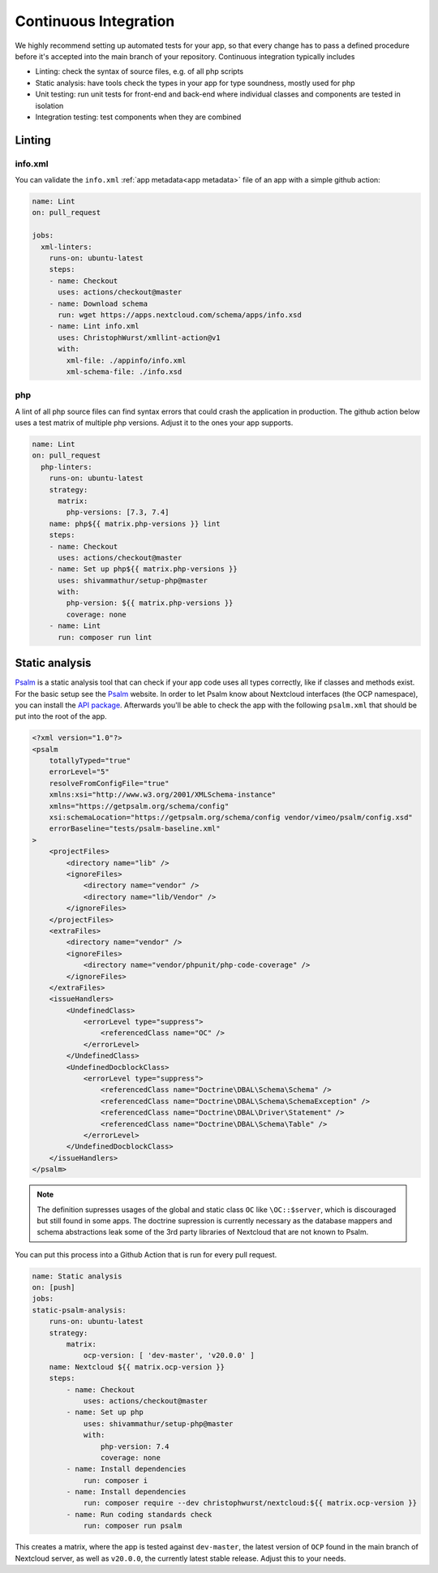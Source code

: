 ======================
Continuous Integration
======================

.. sectionauthor:: Christoph Wurst <christoph@winzerhof-wurst.at>

We highly recommend setting up automated tests for your app, so that every change has to pass a defined procedure before it's accepted into the main branch of your repository. Continuous integration typically includes

* Linting: check the syntax of source files, e.g. of all php scripts
* Static analysis: have tools check the types in your app for type soundness, mostly used for php
* Unit testing: run unit tests for front-end and back-end where individual classes and components are tested in isolation
* Integration testing: test components when they are combined

Linting
-------

info.xml
^^^^^^^^

You can validate the ``info.xml`` :ref:`app metadata<app metadata>` file of an app with a simple github action:

.. code-block:: yaml

  name: Lint
  on: pull_request

  jobs:
    xml-linters:
      runs-on: ubuntu-latest
      steps:
      - name: Checkout
        uses: actions/checkout@master
      - name: Download schema
        run: wget https://apps.nextcloud.com/schema/apps/info.xsd
      - name: Lint info.xml
        uses: ChristophWurst/xmllint-action@v1
        with:
          xml-file: ./appinfo/info.xml
          xml-schema-file: ./info.xsd

php
^^^

A lint of all php source files can find syntax errors that could crash the application in production. The github action below uses a test matrix of multiple php versions. Adjust it to the ones your app supports.

.. code-block:: yaml

  name: Lint
  on: pull_request
    php-linters:
      runs-on: ubuntu-latest
      strategy:
        matrix:
          php-versions: [7.3, 7.4]
      name: php${{ matrix.php-versions }} lint
      steps:
      - name: Checkout
        uses: actions/checkout@master
      - name: Set up php${{ matrix.php-versions }}
        uses: shivammathur/setup-php@master
        with:
          php-version: ${{ matrix.php-versions }}
          coverage: none
      - name: Lint
        run: composer run lint


Static analysis
---------------

`Psalm`_ is a static analysis tool that can check if your app code uses all types correctly, like if classes and methods exist. For the basic setup see the `Psalm`_ website. In order to let Psalm know about Nextcloud interfaces (the OCP namespace), you can install the `API package <https://packagist.org/packages/christophwurst/nextcloud>`_. Afterwards you'll be able to check the app with the following ``psalm.xml`` that should be put into the root of the app.

.. code-block:: xml

    <?xml version="1.0"?>
    <psalm
        totallyTyped="true"
        errorLevel="5"
        resolveFromConfigFile="true"
        xmlns:xsi="http://www.w3.org/2001/XMLSchema-instance"
        xmlns="https://getpsalm.org/schema/config"
        xsi:schemaLocation="https://getpsalm.org/schema/config vendor/vimeo/psalm/config.xsd"
        errorBaseline="tests/psalm-baseline.xml"
    >
        <projectFiles>
            <directory name="lib" />
            <ignoreFiles>
                <directory name="vendor" />
                <directory name="lib/Vendor" />
            </ignoreFiles>
        </projectFiles>
        <extraFiles>
            <directory name="vendor" />
            <ignoreFiles>
                <directory name="vendor/phpunit/php-code-coverage" />
            </ignoreFiles>
        </extraFiles>
        <issueHandlers>
            <UndefinedClass>
                <errorLevel type="suppress">
                    <referencedClass name="OC" />
                </errorLevel>
            </UndefinedClass>
            <UndefinedDocblockClass>
                <errorLevel type="suppress">
                    <referencedClass name="Doctrine\DBAL\Schema\Schema" />
                    <referencedClass name="Doctrine\DBAL\Schema\SchemaException" />
                    <referencedClass name="Doctrine\DBAL\Driver\Statement" />
                    <referencedClass name="Doctrine\DBAL\Schema\Table" />
                </errorLevel>
            </UndefinedDocblockClass>
        </issueHandlers>
    </psalm>

.. Note:: The definition supresses usages of the global and static class ``OC`` like ``\OC::$server``, which is discouraged but still found in some apps. The doctrine supression is currently necessary as the database mappers and schema abstractions leak some of the 3rd party libraries of Nextcloud that are not known to Psalm.


You can put this process into a Github Action that is run for every pull request.

.. code-block:: yaml

    name: Static analysis
    on: [push]
    jobs:
    static-psalm-analysis:
        runs-on: ubuntu-latest
        strategy:
            matrix:
                ocp-version: [ 'dev-master', 'v20.0.0' ]
        name: Nextcloud ${{ matrix.ocp-version }}
        steps:
            - name: Checkout
                uses: actions/checkout@master
            - name: Set up php
                uses: shivammathur/setup-php@master
                with:
                    php-version: 7.4
                    coverage: none
            - name: Install dependencies
                run: composer i
            - name: Install dependencies
                run: composer require --dev christophwurst/nextcloud:${{ matrix.ocp-version }}
            - name: Run coding standards check
                run: composer run psalm

This creates a matrix, where the app is tested against ``dev-master``, the latest version of ``OCP`` found in the main branch of Nextcloud server, as well as ``v20.0.0``, the currently latest stable release. Adjust this to your needs.

.. _Psalm: https://psalm.dev/docs/
